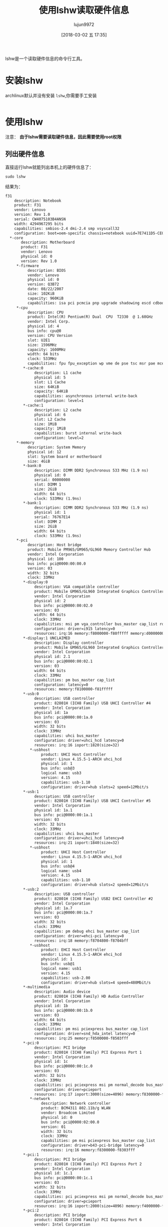 #+TITLE: 使用lshw读取硬件信息
#+AUTHOR: lujun9972
#+TAGS: linux和它的小伙伴,hardware,lshw
#+DATE: [2018-03-02 五 17:35]
#+LANGUAGE:  zh-CN
#+OPTIONS:  H:6 num:nil toc:t \n:nil ::t |:t ^:nil -:nil f:t *:t <:nil

lshw是一个读取硬件信息的命令行工具。

* 安装lshw
archlinux默认并没有安装 =lshw=,你需要手工安装
#+BEGIN_SRC shell :dir /sudo:: sudo pacman -S lshw
#+END_SRC

* 使用lshw

注意： *由于lshw需要读取硬件信息，因此需要使用root权限*

** 列出硬件信息
直接运行lshw就能列出本机上的硬件信息了：
#+BEGIN_SRC shell :results org  :dir /sudo::
  sudo lshw
#+END_SRC

结果为：
#+BEGIN_SRC org
f31
    description: Notebook
    product: F31
    vendor: Lenovo
    version: Rev 1.0
    serial: CW4075103B4ANSN
    width: 4294967295 bits
    capabilities: smbios-2.4 dmi-2.4 smp vsyscall32
    configuration: boot=oem-specific chassis=notebook uuid=7E7411D5-CE02-3C28-A38E-E41BF2300343
  ,*-core
       description: Motherboard
       product: F31
       vendor: Lenovo
       physical id: 0
       version: Rev 1.0
     ,*-firmware
          description: BIOS
          vendor: Lenovo
          physical id: 0
          version: Q3B72
          date: 08/22/2007
          size: 102KiB
          capacity: 960KiB
          capabilities: isa pci pcmcia pnp upgrade shadowing escd cdboot bootselect int5printscreen int9keyboard int14serial int17printer acpi usb agp smartbattery biosbootspecification netboot
     ,*-cpu
          description: CPU
          product: Intel(R) Pentium(R) Dual  CPU  T2330  @ 1.60GHz
          vendor: Intel Corp.
          physical id: 4
          bus info: cpu@0
          version: CPU Version
          slot: U2E1
          size: 1596MHz
          capacity: 1600MHz
          width: 64 bits
          clock: 533MHz
          capabilities: fpu fpu_exception wp vme de pse tsc msr pae mce cx8 apic sep mtrr pge mca cmov pat pse36 clflush dts acpi mmx fxsr sse sse2 ss ht tm pbe syscall nx x86-64 constant_tsc arch_perfmon pebs bts rep_good nopl cpuid aperfmperf pni dtes64 monitor ds_cpl est tm2 ssse3 cx16 xtpr pdcm lahf_lm pti dtherm cpufreq
        ,*-cache:0
             description: L1 cache
             physical id: 5
             slot: L1 Cache
             size: 64KiB
             capacity: 64KiB
             capabilities: asynchronous internal write-back
             configuration: level=1
        ,*-cache:1
             description: L2 cache
             physical id: 6
             slot: L2 Cache
             size: 1MiB
             capacity: 1MiB
             capabilities: burst internal write-back
             configuration: level=2
     ,*-memory
          description: System Memory
          physical id: 12
          slot: System board or motherboard
          size: 4GiB
        ,*-bank:0
             description: DIMM DDR2 Synchronous 533 MHz (1.9 ns)
             physical id: 0
             serial: 00000000
             slot: DIMM 1
             size: 2GiB
             width: 64 bits
             clock: 533MHz (1.9ns)
        ,*-bank:1
             description: DIMM DDR2 Synchronous 533 MHz (1.9 ns)
             physical id: 1
             serial: 76767E14
             slot: DIMM 2
             size: 2GiB
             width: 64 bits
             clock: 533MHz (1.9ns)
     ,*-pci
          description: Host bridge
          product: Mobile PM965/GM965/GL960 Memory Controller Hub
          vendor: Intel Corporation
          physical id: 100
          bus info: pci@0000:00:00.0
          version: 03
          width: 32 bits
          clock: 33MHz
        ,*-display:0
             description: VGA compatible controller
             product: Mobile GM965/GL960 Integrated Graphics Controller (primary)
             vendor: Intel Corporation
             physical id: 2
             bus info: pci@0000:00:02.0
             version: 03
             width: 64 bits
             clock: 33MHz
             capabilities: msi pm vga_controller bus_master cap_list rom
             configuration: driver=i915 latency=0
             resources: irq:16 memory:f8000000-f80fffff memory:d0000000-dfffffff ioport:1800(size=8) memory:c0000-dffff
        ,*-display:1 UNCLAIMED
             description: Display controller
             product: Mobile GM965/GL960 Integrated Graphics Controller (secondary)
             vendor: Intel Corporation
             physical id: 2.1
             bus info: pci@0000:00:02.1
             version: 03
             width: 64 bits
             clock: 33MHz
             capabilities: pm bus_master cap_list
             configuration: latency=0
             resources: memory:f8100000-f81fffff
        ,*-usb:0
             description: USB controller
             product: 82801H (ICH8 Family) USB UHCI Controller #4
             vendor: Intel Corporation
             physical id: 1a
             bus info: pci@0000:00:1a.0
             version: 03
             width: 32 bits
             clock: 33MHz
             capabilities: uhci bus_master
             configuration: driver=uhci_hcd latency=0
             resources: irq:16 ioport:1820(size=32)
           ,*-usbhost
                product: UHCI Host Controller
                vendor: Linux 4.15.5-1-ARCH uhci_hcd
                physical id: 1
                bus info: usb@3
                logical name: usb3
                version: 4.15
                capabilities: usb-1.10
                configuration: driver=hub slots=2 speed=12Mbit/s
        ,*-usb:1
             description: USB controller
             product: 82801H (ICH8 Family) USB UHCI Controller #5
             vendor: Intel Corporation
             physical id: 1a.1
             bus info: pci@0000:00:1a.1
             version: 03
             width: 32 bits
             clock: 33MHz
             capabilities: uhci bus_master
             configuration: driver=uhci_hcd latency=0
             resources: irq:21 ioport:1840(size=32)
           ,*-usbhost
                product: UHCI Host Controller
                vendor: Linux 4.15.5-1-ARCH uhci_hcd
                physical id: 1
                bus info: usb@4
                logical name: usb4
                version: 4.15
                capabilities: usb-1.10
                configuration: driver=hub slots=2 speed=12Mbit/s
        ,*-usb:2
             description: USB controller
             product: 82801H (ICH8 Family) USB2 EHCI Controller #2
             vendor: Intel Corporation
             physical id: 1a.7
             bus info: pci@0000:00:1a.7
             version: 03
             width: 32 bits
             clock: 33MHz
             capabilities: pm debug ehci bus_master cap_list
             configuration: driver=ehci-pci latency=0
             resources: irq:18 memory:f8704800-f8704bff
           ,*-usbhost
                product: EHCI Host Controller
                vendor: Linux 4.15.5-1-ARCH ehci_hcd
                physical id: 1
                bus info: usb@1
                logical name: usb1
                version: 4.15
                capabilities: usb-2.00
                configuration: driver=hub slots=4 speed=480Mbit/s
        ,*-multimedia
             description: Audio device
             product: 82801H (ICH8 Family) HD Audio Controller
             vendor: Intel Corporation
             physical id: 1b
             bus info: pci@0000:00:1b.0
             version: 03
             width: 64 bits
             clock: 33MHz
             capabilities: pm msi pciexpress bus_master cap_list
             configuration: driver=snd_hda_intel latency=0
             resources: irq:25 memory:f8500000-f8503fff
        ,*-pci:0
             description: PCI bridge
             product: 82801H (ICH8 Family) PCI Express Port 1
             vendor: Intel Corporation
             physical id: 1c
             bus info: pci@0000:00:1c.0
             version: 03
             width: 32 bits
             clock: 33MHz
             capabilities: pci pciexpress msi pm normal_decode bus_master cap_list
             configuration: driver=pcieport
             resources: irq:17 ioport:3000(size=4096) memory:f8300000-f83fffff ioport:f8800000(size=2097152)
           ,*-network
                description: Network controller
                product: BCM4311 802.11b/g WLAN
                vendor: Broadcom Limited
                physical id: 0
                bus info: pci@0000:02:00.0
                version: 01
                width: 32 bits
                clock: 33MHz
                capabilities: pm msi pciexpress bus_master cap_list
                configuration: driver=b43-pci-bridge latency=0
                resources: irq:16 memory:f8300000-f8303fff
        ,*-pci:1
             description: PCI bridge
             product: 82801H (ICH8 Family) PCI Express Port 2
             vendor: Intel Corporation
             physical id: 1c.1
             bus info: pci@0000:00:1c.1
             version: 03
             width: 32 bits
             clock: 33MHz
             capabilities: pci pciexpress msi pm normal_decode bus_master cap_list
             configuration: driver=pcieport
             resources: irq:16 ioport:2000(size=4096) memory:f4000000-f7ffffff ioport:f0000000(size=67108864)
        ,*-pci:2
             description: PCI bridge
             product: 82801H (ICH8 Family) PCI Express Port 6
             vendor: Intel Corporation
             physical id: 1c.5
             bus info: pci@0000:00:1c.5
             version: 03
             width: 32 bits
             clock: 33MHz
             capabilities: pci pciexpress msi pm normal_decode bus_master cap_list
             configuration: driver=pcieport
             resources: irq:16 ioport:4000(size=4096) memory:f8200000-f82fffff ioport:f8a00000(size=2097152)
           ,*-network
                description: Ethernet interface
                product: NetLink BCM5906M Fast Ethernet PCI Express
                vendor: Broadcom Limited
                physical id: 0
                bus info: pci@0000:06:00.0
                logical name: enp6s0
                version: 02
                serial: 00:1b:24:d4:f2:70
                capacity: 100Mbit/s
                width: 64 bits
                clock: 33MHz
                capabilities: pm vpd msi pciexpress bus_master cap_list ethernet physical tp 10bt 10bt-fd 100bt 100bt-fd autonegotiation
                configuration: autonegotiation=on broadcast=yes driver=tg3 driverversion=3.137 firmware=sb v3.04 latency=0 link=no multicast=yes port=twisted pair
                resources: irq:26 memory:f8200000-f820ffff
        ,*-usb:3
             description: USB controller
             product: 82801H (ICH8 Family) USB UHCI Controller #1
             vendor: Intel Corporation
             physical id: 1d
             bus info: pci@0000:00:1d.0
             version: 03
             width: 32 bits
             clock: 33MHz
             capabilities: uhci bus_master
             configuration: driver=uhci_hcd latency=0
             resources: irq:23 ioport:1860(size=32)
           ,*-usbhost
                product: UHCI Host Controller
                vendor: Linux 4.15.5-1-ARCH uhci_hcd
                physical id: 1
                bus info: usb@5
                logical name: usb5
                version: 4.15
                capabilities: usb-1.10
                configuration: driver=hub slots=2 speed=12Mbit/s
        ,*-usb:4
             description: USB controller
             product: 82801H (ICH8 Family) USB UHCI Controller #2
             vendor: Intel Corporation
             physical id: 1d.1
             bus info: pci@0000:00:1d.1
             version: 03
             width: 32 bits
             clock: 33MHz
             capabilities: uhci bus_master
             configuration: driver=uhci_hcd latency=0
             resources: irq:19 ioport:1880(size=32)
           ,*-usbhost
                product: UHCI Host Controller
                vendor: Linux 4.15.5-1-ARCH uhci_hcd
                physical id: 1
                bus info: usb@6
                logical name: usb6
                version: 4.15
                capabilities: usb-1.10
                configuration: driver=hub slots=2 speed=12Mbit/s
              ,*-usb
                   description: Mouse
                   product: USB Optical Mouse
                   vendor: IBM Corp.
                   physical id: 1
                   bus info: usb@6:1
                   version: 2.00
                   capabilities: usb-2.00
                   configuration: driver=usbhid maxpower=100mA speed=2Mbit/s
        ,*-usb:5
             description: USB controller
             product: 82801H (ICH8 Family) USB UHCI Controller #3
             vendor: Intel Corporation
             physical id: 1d.2
             bus info: pci@0000:00:1d.2
             version: 03
             width: 32 bits
             clock: 33MHz
             capabilities: uhci bus_master
             configuration: driver=uhci_hcd latency=0
             resources: irq:18 ioport:18a0(size=32)
           ,*-usbhost
                product: UHCI Host Controller
                vendor: Linux 4.15.5-1-ARCH uhci_hcd
                physical id: 1
                bus info: usb@7
                logical name: usb7
                version: 4.15
                capabilities: usb-1.10
                configuration: driver=hub slots=2 speed=12Mbit/s
        ,*-usb:6
             description: USB controller
             product: 82801H (ICH8 Family) USB2 EHCI Controller #1
             vendor: Intel Corporation
             physical id: 1d.7
             bus info: pci@0000:00:1d.7
             version: 03
             width: 32 bits
             clock: 33MHz
             capabilities: pm debug ehci bus_master cap_list
             configuration: driver=ehci-pci latency=0
             resources: irq:23 memory:f8704c00-f8704fff
           ,*-usbhost
                product: EHCI Host Controller
                vendor: Linux 4.15.5-1-ARCH ehci_hcd
                physical id: 1
                bus info: usb@2
                logical name: usb2
                version: 4.15
                capabilities: usb-2.00
                configuration: driver=hub slots=6 speed=480Mbit/s
              ,*-usb:0
                   description: Generic USB device
                   product: 802.11n NIC
                   vendor: Realtek
                   physical id: 1
                   bus info: usb@2:1
                   version: 0.00
                   serial: 00E04C0001
                   capabilities: usb-2.00
                   configuration: driver=r8188eu maxpower=500mA speed=480Mbit/s
              ,*-usb:1
                   description: Mass storage device
                   product: OnlyDisk
                   vendor: Netac
                   physical id: 2
                   bus info: usb@2:2
                   version: 10.75
                   serial: 000000000000000255
                   capabilities: usb-2.10 scsi
                   configuration: driver=usb-storage maxpower=200mA speed=480Mbit/s
              ,*-usb:2
                   description: Video
                   product: Lenovo EasyCamera
                   vendor: SuYin
                   physical id: 4
                   bus info: usb@2:4
                   version: 1.00
                   serial: CN1314-MI09-VL-R01.00.00
                   capabilities: usb-2.00
                   configuration: driver=uvcvideo maxpower=500mA speed=480Mbit/s
        ,*-pci:3
             description: PCI bridge
             product: 82801 Mobile PCI Bridge
             vendor: Intel Corporation
             physical id: 1e
             bus info: pci@0000:00:1e.0
             version: f3
             width: 32 bits
             clock: 33MHz
             capabilities: pci subtractive_decode bus_master cap_list
             resources: memory:f8400000-f84fffff
           ,*-firewire
                description: FireWire (IEEE 1394)
                product: R5C832 IEEE 1394 Controller
                vendor: Ricoh Co Ltd
                physical id: 9
                bus info: pci@0000:07:09.0
                version: 05
                width: 32 bits
                clock: 33MHz
                capabilities: pm ohci bus_master cap_list
                configuration: driver=firewire_ohci latency=32 maxlatency=4 mingnt=2
                resources: irq:20 memory:f8400000-f84007ff
           ,*-generic:0
                description: SD Host controller
                product: R5C822 SD/SDIO/MMC/MS/MSPro Host Adapter
                vendor: Ricoh Co Ltd
                physical id: 9.1
                bus info: pci@0000:07:09.1
                version: 22
                width: 32 bits
                clock: 33MHz
                capabilities: pm bus_master cap_list
                configuration: driver=sdhci-pci latency=32
                resources: irq:21 memory:f8400800-f84008ff
           ,*-generic:1
                description: System peripheral
                product: R5C592 Memory Stick Bus Host Adapter
                vendor: Ricoh Co Ltd
                physical id: 9.2
                bus info: pci@0000:07:09.2
                version: 12
                width: 32 bits
                clock: 33MHz
                capabilities: pm bus_master cap_list
                configuration: driver=r592 latency=32
                resources: irq:21 memory:f8401000-f84010ff
           ,*-generic:2
                description: System peripheral
                product: xD-Picture Card Controller
                vendor: Ricoh Co Ltd
                physical id: 9.3
                bus info: pci@0000:07:09.3
                version: 12
                width: 32 bits
                clock: 33MHz
                capabilities: pm bus_master cap_list
                configuration: driver=r852 latency=32
                resources: irq:21 memory:f8401400-f84014ff
        ,*-isa
             description: ISA bridge
             product: 82801HM (ICH8M) LPC Interface Controller
             vendor: Intel Corporation
             physical id: 1f
             bus info: pci@0000:00:1f.0
             version: 03
             width: 32 bits
             clock: 33MHz
             capabilities: isa bus_master cap_list
             configuration: driver=lpc_ich latency=0
             resources: irq:0
        ,*-ide
             description: IDE interface
             product: 82801HM/HEM (ICH8M/ICH8M-E) IDE Controller
             vendor: Intel Corporation
             physical id: 1f.1
             bus info: pci@0000:00:1f.1
             version: 03
             width: 32 bits
             clock: 33MHz
             capabilities: ide bus_master
             configuration: driver=ata_piix latency=0
             resources: irq:19 ioport:1f0(size=8) ioport:3f6 ioport:170(size=8) ioport:376 ioport:1810(size=16)
        ,*-storage
             description: SATA controller
             product: 82801HM/HEM (ICH8M/ICH8M-E) SATA Controller [AHCI mode]
             vendor: Intel Corporation
             physical id: 1f.2
             bus info: pci@0000:00:1f.2
             version: 03
             width: 32 bits
             clock: 66MHz
             capabilities: storage msi pm ahci_1.0 bus_master cap_list
             configuration: driver=ahci latency=0
             resources: irq:24 ioport:1c00(size=8) ioport:18d4(size=4) ioport:18d8(size=8) ioport:18d0(size=4) ioport:18e0(size=32) memory:f8704000-f87047ff
        ,*-serial
             description: SMBus
             product: 82801H (ICH8 Family) SMBus Controller
             vendor: Intel Corporation
             physical id: 1f.3
             bus info: pci@0000:00:1f.3
             version: 03
             width: 32 bits
             clock: 33MHz
             configuration: driver=i801_smbus latency=0
             resources: irq:19 memory:f8504000-f85040ff ioport:1c20(size=32)
  ,*-battery
       description: Lithium Ion Battery
       product: 35329
       vendor: SANYO
       physical id: 1
       version: 06
       serial: 2007/12/10
       slot: In the Back side
       capacity: 4800mWh
       configuration: voltage=11.1V
  ,*-scsi
       physical id: 2
       bus info: scsi@5
       logical name: scsi5
       capabilities: scsi-host
       configuration: driver=usb-storage
  ,*-network:0
       description: Ethernet interface
       physical id: 3
       logical name: lxdbr0
       serial: ce:9c:c2:41:4f:ad
       capabilities: ethernet physical
       configuration: broadcast=yes driver=bridge driverversion=2.3 firmware=N/A ip=10.235.44.1 link=yes multicast=yes
  ,*-network:1
       description: Wireless interface
       physical id: 4
       bus info: usb@2:1
       logical name: wlp0s29f7u1
       serial: 3c:46:d8:4f:ca:24
       capabilities: ethernet physical wireless
       configuration: broadcast=yes driver=r8188eu ip=192.4.4.13 multicast=yes wireless=IEEE 802.11bgn
  ,*-network:2
       description: Ethernet interface
       physical id: 5
       logical name: docker0
       serial: 02:42:d7:d3:55:ba
       capabilities: ethernet physical
       configuration: broadcast=yes driver=bridge driverversion=2.3 firmware=N/A ip=172.17.0.1 link=no multicast=yes
#+END_SRC

若你觉得输出很乱，其实 =lshw= 也提供了一个GUI界面给你使用。
#+BEGIN_SRC shell :dir /sudo::
  lshw -X
#+END_SRC

[[file:./images/screenshot-01.png]]

** 让lshw现实SCSI，USB，IDE和PCI设备的信息
通过 =-businfo= 可以获取主线信息
#+BEGIN_SRC shell :dir /sudo:: :results org
  sudo lshw -businfo
#+END_SRC

结果为：
#+BEGIN_SRC org
Bus info          Device       Class       Description
======================================================
                               system      F31
                               bus         F31
                               memory      102KiB BIOS
cpu@0                          processor   Intel(R) Pentium(R) Dual  CPU  T2330 
                               memory      64KiB L1 cache
                               memory      1MiB L2 cache
                               memory      4GiB System Memory
                               memory      2GiB DIMM DDR2 Synchronous 533 MHz (1
                               memory      2GiB DIMM DDR2 Synchronous 533 MHz (1
pci@0000:00:00.0               bridge      Mobile PM965/GM965/GL960 Memory Contr
pci@0000:00:02.0               display     Mobile GM965/GL960 Integrated Graphic
pci@0000:00:02.1               display     Mobile GM965/GL960 Integrated Graphic
pci@0000:00:1a.0               bus         82801H (ICH8 Family) USB UHCI Control
usb@3             usb3         bus         UHCI Host Controller
pci@0000:00:1a.1               bus         82801H (ICH8 Family) USB UHCI Control
usb@4             usb4         bus         UHCI Host Controller
pci@0000:00:1a.7               bus         82801H (ICH8 Family) USB2 EHCI Contro
usb@1             usb1         bus         EHCI Host Controller
pci@0000:00:1b.0               multimedia  82801H (ICH8 Family) HD Audio Control
pci@0000:00:1c.0               bridge      82801H (ICH8 Family) PCI Express Port
pci@0000:02:00.0               network     BCM4311 802.11b/g WLAN
pci@0000:00:1c.1               bridge      82801H (ICH8 Family) PCI Express Port
pci@0000:00:1c.5               bridge      82801H (ICH8 Family) PCI Express Port
pci@0000:06:00.0  enp6s0       network     NetLink BCM5906M Fast Ethernet PCI Ex
pci@0000:00:1d.0               bus         82801H (ICH8 Family) USB UHCI Control
usb@5             usb5         bus         UHCI Host Controller
pci@0000:00:1d.1               bus         82801H (ICH8 Family) USB UHCI Control
usb@6             usb6         bus         UHCI Host Controller
usb@6:1                        input       USB Optical Mouse
pci@0000:00:1d.2               bus         82801H (ICH8 Family) USB UHCI Control
usb@7             usb7         bus         UHCI Host Controller
pci@0000:00:1d.7               bus         82801H (ICH8 Family) USB2 EHCI Contro
usb@2             usb2         bus         EHCI Host Controller
usb@2:1                        generic     802.11n NIC
usb@2:2                        storage     OnlyDisk
usb@2:4                        multimedia  Lenovo EasyCamera
pci@0000:00:1e.0               bridge      82801 Mobile PCI Bridge
pci@0000:07:09.0               bus         R5C832 IEEE 1394 Controller
pci@0000:07:09.1               generic     R5C822 SD/SDIO/MMC/MS/MSPro Host Adap
pci@0000:07:09.2               generic     R5C592 Memory Stick Bus Host Adapter
pci@0000:07:09.3               generic     xD-Picture Card Controller
pci@0000:00:1f.0               bridge      82801HM (ICH8M) LPC Interface Control
pci@0000:00:1f.1               storage     82801HM/HEM (ICH8M/ICH8M-E) IDE Contr
pci@0000:00:1f.2               storage     82801HM/HEM (ICH8M/ICH8M-E) SATA Cont
pci@0000:00:1f.3               bus         82801H (ICH8 Family) SMBus Controller
                               power       35329
scsi@5            scsi5        storage     
                  lxdbr0       network     Ethernet interface
usb@2:1           wlp0s29f7u1  network     Wireless interface
                  docker0      network     Ethernet interface
#+END_SRC

** 指定lshw输出信息的格式
lshw可以将信息以html，xml或json的格式进行输出：
#+BEGIN_SRC shell  :dir /sudo:: :results org
  # lshw -html
  # lshw -xml
  lshw -json
#+END_SRC

结果为：
#+BEGIN_SRC org
{
  "id" : "f31",
  "class" : "system",
  "claimed" : true,
  "handle" : "DMI:0001",
  "description" : "Notebook",
  "product" : "F31",
  "vendor" : "Lenovo",
  "version" : "Rev 1.0",
  "serial" : "CW4075103B4ANSN",
  "width" : 4294967295,
  "configuration" : {
    "boot" : "oem-specific",
    "chassis" : "notebook",
    "uuid" : "7E7411D5-CE02-3C28-A38E-E41BF2300343"
  },
  "capabilities" : {
    "smbios-2.4" : "SMBIOS version 2.4",
    "dmi-2.4" : "DMI version 2.4",
    "smp" : "Symmetric Multi-Processing",
    "vsyscall32" : "32-bit processes"
  },
  "children" : [
    {
      "id" : "core",
      "class" : "bus",
      "claimed" : true,
      "handle" : "DMI:0002",
      "description" : "Motherboard",
      "product" : "F31",
      "vendor" : "Lenovo",
      "physid" : "0",
      "version" : "Rev 1.0",
      "children" : [
        {
          "id" : "firmware",
          "class" : "memory",
          "claimed" : true,
          "description" : "BIOS",
          "vendor" : "Lenovo",
          "physid" : "0",
          "version" : "Q3B72",
          "date" : "08/22/2007",
          "units" : "bytes",
          "size" : 104464,
          "capacity" : 983040,
          "capabilities" : {
            "isa" : "ISA bus",
            "pci" : "PCI bus",
            "pcmcia" : "PCMCIA/PCCard",
            "pnp" : "Plug-and-Play",
            "upgrade" : "BIOS EEPROM can be upgraded",
            "shadowing" : "BIOS shadowing",
            "escd" : "ESCD",
            "cdboot" : "Booting from CD-ROM/DVD",
            "bootselect" : "Selectable boot path",
            "int5printscreen" : "Print Screen key",
            "int9keyboard" : "i8042 keyboard controller",
            "int14serial" : "INT14 serial line control",
            "int17printer" : "INT17 printer control",
            "acpi" : "ACPI",
            "usb" : "USB legacy emulation",
            "agp" : "AGP",
            "smartbattery" : "Smart battery",
            "biosbootspecification" : "BIOS boot specification",
            "netboot" : "Function-key initiated network service boot"
          }
        },
        {
          "id" : "cpu",
          "class" : "processor",
          "claimed" : true,
          "handle" : "DMI:0004",
          "description" : "CPU",
          "product" : "Intel(R) Pentium(R) Dual  CPU  T2330  @ 1.60GHz",
          "vendor" : "Intel Corp.",
          "physid" : "4",
          "businfo" : "cpu@0",
          "version" : "CPU Version",
          "slot" : "U2E1",
          "units" : "Hz",
          "size" : 1530967000,
          "capacity" : 1600000000,
          "width" : 64,
          "clock" : 533000000,
          "capabilities" : {
            "fpu" : "mathematical co-processor",
            "fpu_exception" : "FPU exceptions reporting",
            "wp" : true,
            "vme" : "virtual mode extensions",
            "de" : "debugging extensions",
            "pse" : "page size extensions",
            "tsc" : "time stamp counter",
            "msr" : "model-specific registers",
            "pae" : "4GB+ memory addressing (Physical Address Extension)",
            "mce" : "machine check exceptions",
            "cx8" : "compare and exchange 8-byte",
            "apic" : "on-chip advanced programmable interrupt controller (APIC)",
            "sep" : "fast system calls",
            "mtrr" : "memory type range registers",
            "pge" : "page global enable",
            "mca" : "machine check architecture",
            "cmov" : "conditional move instruction",
            "pat" : "page attribute table",
            "pse36" : "36-bit page size extensions",
            "clflush" : true,
            "dts" : "debug trace and EMON store MSRs",
            "acpi" : "thermal control (ACPI)",
            "mmx" : "multimedia extensions (MMX)",
            "fxsr" : "fast floating point save/restore",
            "sse" : "streaming SIMD extensions (SSE)",
            "sse2" : "streaming SIMD extensions (SSE2)",
            "ss" : "self-snoop",
            "ht" : "HyperThreading",
            "tm" : "thermal interrupt and status",
            "pbe" : "pending break event",
            "syscall" : "fast system calls",
            "nx" : "no-execute bit (NX)",
            "x86-64" : "64bits extensions (x86-64)",
            "constant_tsc" : true,
            "arch_perfmon" : true,
            "pebs" : true,
            "bts" : true,
            "rep_good" : true,
            "nopl" : true,
            "cpuid" : true,
            "aperfmperf" : true,
            "pni" : true,
            "dtes64" : true,
            "monitor" : true,
            "ds_cpl" : true,
            "est" : true,
            "tm2" : true,
            "ssse3" : true,
            "cx16" : true,
            "xtpr" : true,
            "pdcm" : true,
            "lahf_lm" : true,
            "pti" : true,
            "dtherm" : true,
            "cpufreq" : "CPU Frequency scaling"
          },
          "children" : [
            {
              "id" : "cache:0",
              "class" : "memory",
              "claimed" : true,
              "handle" : "DMI:0005",
              "description" : "L1 cache",
              "physid" : "5",
              "slot" : "L1 Cache",
              "units" : "bytes",
              "size" : 65536,
              "capacity" : 65536,
              "configuration" : {
                "level" : "1"
              },
              "capabilities" : {
                "asynchronous" : "Asynchronous",
                "internal" : "Internal",
                "write-back" : "Write-back"
              }
            },
            {
              "id" : "cache:1",
              "class" : "memory",
              "claimed" : true,
              "handle" : "DMI:0006",
              "description" : "L2 cache",
              "physid" : "6",
              "slot" : "L2 Cache",
              "units" : "bytes",
              "size" : 1048576,
              "capacity" : 1048576,
              "configuration" : {
                "level" : "2"
              },
              "capabilities" : {
                "burst" : "Burst",
                "internal" : "Internal",
                "write-back" : "Write-back"
              }
            }
          ]
        },
        {
          "id" : "memory",
          "class" : "memory",
          "claimed" : true,
          "handle" : "DMI:0012",
          "description" : "System Memory",
          "physid" : "12",
          "slot" : "System board or motherboard",
          "units" : "bytes",
          "size" : 4294967296,
          "children" : [
            {
              "id" : "bank:0",
              "class" : "memory",
              "claimed" : true,
              "handle" : "DMI:0013",
              "description" : "DIMM DDR2 Synchronous 533 MHz (1.9 ns)",
              "physid" : "0",
              "serial" : "00000000",
              "slot" : "DIMM 1",
              "units" : "bytes",
              "size" : 2147483648,
              "width" : 64,
              "clock" : 533000000
            },
            {
              "id" : "bank:1",
              "class" : "memory",
              "claimed" : true,
              "handle" : "DMI:0014",
              "description" : "DIMM DDR2 Synchronous 533 MHz (1.9 ns)",
              "physid" : "1",
              "serial" : "76767E14",
              "slot" : "DIMM 2",
              "units" : "bytes",
              "size" : 2147483648,
              "width" : 64,
              "clock" : 533000000
            }
          ]
        },
        {
          "id" : "pci",
          "class" : "bridge",
          "claimed" : true,
          "handle" : "PCIBUS:0000:00",
          "description" : "Host bridge",
          "product" : "Mobile PM965/GM965/GL960 Memory Controller Hub",
          "vendor" : "Intel Corporation",
          "physid" : "100",
          "businfo" : "pci@0000:00:00.0",
          "version" : "03",
          "width" : 32,
          "clock" : 33000000,
          "children" : [
            {
              "id" : "display:0",
              "class" : "display",
              "claimed" : true,
              "handle" : "PCI:0000:00:02.0",
              "description" : "VGA compatible controller",
              "product" : "Mobile GM965/GL960 Integrated Graphics Controller (primary)",
              "vendor" : "Intel Corporation",
              "physid" : "2",
              "businfo" : "pci@0000:00:02.0",
              "version" : "03",
              "width" : 64,
              "clock" : 33000000,
              "configuration" : {
                "driver" : "i915",
                "latency" : "0"
              },
              "capabilities" : {
                "msi" : "Message Signalled Interrupts",
                "pm" : "Power Management",
                "vga_controller" : true,
                "bus_master" : "bus mastering",
                "cap_list" : "PCI capabilities listing",
                "rom" : "extension ROM"
              }
            },
            {
              "id" : "display:1",
              "class" : "display",
              "handle" : "PCI:0000:00:02.1",
              "description" : "Display controller",
              "product" : "Mobile GM965/GL960 Integrated Graphics Controller (secondary)",
              "vendor" : "Intel Corporation",
              "physid" : "2.1",
              "businfo" : "pci@0000:00:02.1",
              "version" : "03",
              "width" : 64,
              "clock" : 33000000,
              "configuration" : {
                "latency" : "0"
              },
              "capabilities" : {
                "pm" : "Power Management",
                "bus_master" : "bus mastering",
                "cap_list" : "PCI capabilities listing"
              }
            },
            {
              "id" : "usb:0",
              "class" : "bus",
              "claimed" : true,
              "handle" : "PCI:0000:00:1a.0",
              "description" : "USB controller",
              "product" : "82801H (ICH8 Family) USB UHCI Controller #4",
              "vendor" : "Intel Corporation",
              "physid" : "1a",
              "businfo" : "pci@0000:00:1a.0",
              "version" : "03",
              "width" : 32,
              "clock" : 33000000,
              "configuration" : {
                "driver" : "uhci_hcd",
                "latency" : "0"
              },
              "capabilities" : {
                "uhci" : "Universal Host Controller Interface (USB1)",
                "bus_master" : "bus mastering"
              },
              "children" : [
                {
                  "id" : "usbhost",
                  "class" : "bus",
                  "claimed" : true,
                  "handle" : "USB:3:1",
                  "product" : "UHCI Host Controller",
                  "vendor" : "Linux 4.15.5-1-ARCH uhci_hcd",
                  "physid" : "1",
                  "businfo" : "usb@3",
                  "logicalname" : "usb3",
                  "version" : "4.15",
                  "configuration" : {
                    "driver" : "hub",
                    "slots" : "2",
                    "speed" : "12Mbit/s"
                  },
                  "capabilities" : {
                    "usb-1.10" : "USB 1.1"
                  }
                }
              ]
            },
            {
              "id" : "usb:1",
              "class" : "bus",
              "claimed" : true,
              "handle" : "PCI:0000:00:1a.1",
              "description" : "USB controller",
              "product" : "82801H (ICH8 Family) USB UHCI Controller #5",
              "vendor" : "Intel Corporation",
              "physid" : "1a.1",
              "businfo" : "pci@0000:00:1a.1",
              "version" : "03",
              "width" : 32,
              "clock" : 33000000,
              "configuration" : {
                "driver" : "uhci_hcd",
                "latency" : "0"
              },
              "capabilities" : {
                "uhci" : "Universal Host Controller Interface (USB1)",
                "bus_master" : "bus mastering"
              },
              "children" : [
                {
                  "id" : "usbhost",
                  "class" : "bus",
                  "claimed" : true,
                  "handle" : "USB:4:1",
                  "product" : "UHCI Host Controller",
                  "vendor" : "Linux 4.15.5-1-ARCH uhci_hcd",
                  "physid" : "1",
                  "businfo" : "usb@4",
                  "logicalname" : "usb4",
                  "version" : "4.15",
                  "configuration" : {
                    "driver" : "hub",
                    "slots" : "2",
                    "speed" : "12Mbit/s"
                  },
                  "capabilities" : {
                    "usb-1.10" : "USB 1.1"
                  }
                }
              ]
            },
            {
              "id" : "usb:2",
              "class" : "bus",
              "claimed" : true,
              "handle" : "PCI:0000:00:1a.7",
              "description" : "USB controller",
              "product" : "82801H (ICH8 Family) USB2 EHCI Controller #2",
              "vendor" : "Intel Corporation",
              "physid" : "1a.7",
              "businfo" : "pci@0000:00:1a.7",
              "version" : "03",
              "width" : 32,
              "clock" : 33000000,
              "configuration" : {
                "driver" : "ehci-pci",
                "latency" : "0"
              },
              "capabilities" : {
                "pm" : "Power Management",
                "debug" : "Debug port",
                "ehci" : "Enhanced Host Controller Interface (USB2)",
                "bus_master" : "bus mastering",
                "cap_list" : "PCI capabilities listing"
              },
              "children" : [
                {
                  "id" : "usbhost",
                  "class" : "bus",
                  "claimed" : true,
                  "handle" : "USB:1:1",
                  "product" : "EHCI Host Controller",
                  "vendor" : "Linux 4.15.5-1-ARCH ehci_hcd",
                  "physid" : "1",
                  "businfo" : "usb@1",
                  "logicalname" : "usb1",
                  "version" : "4.15",
                  "configuration" : {
                    "driver" : "hub",
                    "slots" : "4",
                    "speed" : "480Mbit/s"
                  },
                  "capabilities" : {
                    "usb-2.00" : "USB 2.0"
                  }
                }
              ]
            },
            {
              "id" : "multimedia",
              "class" : "multimedia",
              "claimed" : true,
              "handle" : "PCI:0000:00:1b.0",
              "description" : "Audio device",
              "product" : "82801H (ICH8 Family) HD Audio Controller",
              "vendor" : "Intel Corporation",
              "physid" : "1b",
              "businfo" : "pci@0000:00:1b.0",
              "version" : "03",
              "width" : 64,
              "clock" : 33000000,
              "configuration" : {
                "driver" : "snd_hda_intel",
                "latency" : "0"
              },
              "capabilities" : {
                "pm" : "Power Management",
                "msi" : "Message Signalled Interrupts",
                "pciexpress" : "PCI Express",
                "bus_master" : "bus mastering",
                "cap_list" : "PCI capabilities listing"
              }
            },
            {
              "id" : "pci:0",
              "class" : "bridge",
              "claimed" : true,
              "handle" : "PCIBUS:0000:02",
              "description" : "PCI bridge",
              "product" : "82801H (ICH8 Family) PCI Express Port 1",
              "vendor" : "Intel Corporation",
              "physid" : "1c",
              "businfo" : "pci@0000:00:1c.0",
              "version" : "03",
              "width" : 32,
              "clock" : 33000000,
              "configuration" : {
                "driver" : "pcieport"
              },
              "capabilities" : {
                "pci" : true,
                "pciexpress" : "PCI Express",
                "msi" : "Message Signalled Interrupts",
                "pm" : "Power Management",
                "normal_decode" : true,
                "bus_master" : "bus mastering",
                "cap_list" : "PCI capabilities listing"
              },
              "children" : [
                {
                  "id" : "network",
                  "class" : "network",
                  "claimed" : true,
                  "handle" : "PCI:0000:02:00.0",
                  "description" : "Network controller",
                  "product" : "BCM4311 802.11b/g WLAN",
                  "vendor" : "Broadcom Limited",
                  "physid" : "0",
                  "businfo" : "pci@0000:02:00.0",
                  "version" : "01",
                  "width" : 32,
                  "clock" : 33000000,
                  "configuration" : {
                    "driver" : "b43-pci-bridge",
                    "latency" : "0"
                  },
                  "capabilities" : {
                    "pm" : "Power Management",
                    "msi" : "Message Signalled Interrupts",
                    "pciexpress" : "PCI Express",
                    "bus_master" : "bus mastering",
                    "cap_list" : "PCI capabilities listing"
                  }
                }
              ]
            },
            {
              "id" : "pci:1",
              "class" : "bridge",
              "claimed" : true,
              "handle" : "PCIBUS:0000:04",
              "description" : "PCI bridge",
              "product" : "82801H (ICH8 Family) PCI Express Port 2",
              "vendor" : "Intel Corporation",
              "physid" : "1c.1",
              "businfo" : "pci@0000:00:1c.1",
              "version" : "03",
              "width" : 32,
              "clock" : 33000000,
              "configuration" : {
                "driver" : "pcieport"
              },
              "capabilities" : {
                "pci" : true,
                "pciexpress" : "PCI Express",
                "msi" : "Message Signalled Interrupts",
                "pm" : "Power Management",
                "normal_decode" : true,
                "bus_master" : "bus mastering",
                "cap_list" : "PCI capabilities listing"
              }
            },
            {
              "id" : "pci:2",
              "class" : "bridge",
              "claimed" : true,
              "handle" : "PCIBUS:0000:06",
              "description" : "PCI bridge",
              "product" : "82801H (ICH8 Family) PCI Express Port 6",
              "vendor" : "Intel Corporation",
              "physid" : "1c.5",
              "businfo" : "pci@0000:00:1c.5",
              "version" : "03",
              "width" : 32,
              "clock" : 33000000,
              "configuration" : {
                "driver" : "pcieport"
              },
              "capabilities" : {
                "pci" : true,
                "pciexpress" : "PCI Express",
                "msi" : "Message Signalled Interrupts",
                "pm" : "Power Management",
                "normal_decode" : true,
                "bus_master" : "bus mastering",
                "cap_list" : "PCI capabilities listing"
              },
              "children" : [
                {
                  "id" : "network",
                  "class" : "network",
                  "claimed" : true,
                  "handle" : "PCI:0000:06:00.0",
                  "description" : "Ethernet interface",
                  "product" : "NetLink BCM5906M Fast Ethernet PCI Express",
                  "vendor" : "Broadcom Limited",
                  "physid" : "0",
                  "businfo" : "pci@0000:06:00.0",
                  "logicalname" : "enp6s0",
                  "version" : "02",
                  "serial" : "00:1b:24:d4:f2:70",
                  "units" : "bit/s",
                  "capacity" : 100000000,
                  "width" : 64,
                  "clock" : 33000000,
                  "configuration" : {
                    "autonegotiation" : "on",
                    "broadcast" : "yes",
                    "driver" : "tg3",
                    "driverversion" : "3.137",
                    "firmware" : "sb v3.04",
                    "latency" : "0",
                    "link" : "no",
                    "multicast" : "yes",
                    "port" : "twisted pair"
                  },
                  "capabilities" : {
                    "pm" : "Power Management",
                    "vpd" : "Vital Product Data",
                    "msi" : "Message Signalled Interrupts",
                    "pciexpress" : "PCI Express",
                    "bus_master" : "bus mastering",
                    "cap_list" : "PCI capabilities listing",
                    "ethernet" : true,
                    "physical" : "Physical interface",
                    "tp" : "twisted pair",
                    "10bt" : "10Mbit/s",
                    "10bt-fd" : "10Mbit/s (full duplex)",
                    "100bt" : "100Mbit/s",
                    "100bt-fd" : "100Mbit/s (full duplex)",
                    "autonegotiation" : "Auto-negotiation"
                  }
                }
              ]
            },
            {
              "id" : "usb:3",
              "class" : "bus",
              "claimed" : true,
              "handle" : "PCI:0000:00:1d.0",
              "description" : "USB controller",
              "product" : "82801H (ICH8 Family) USB UHCI Controller #1",
              "vendor" : "Intel Corporation",
              "physid" : "1d",
              "businfo" : "pci@0000:00:1d.0",
              "version" : "03",
              "width" : 32,
              "clock" : 33000000,
              "configuration" : {
                "driver" : "uhci_hcd",
                "latency" : "0"
              },
              "capabilities" : {
                "uhci" : "Universal Host Controller Interface (USB1)",
                "bus_master" : "bus mastering"
              },
              "children" : [
                {
                  "id" : "usbhost",
                  "class" : "bus",
                  "claimed" : true,
                  "handle" : "USB:5:1",
                  "product" : "UHCI Host Controller",
                  "vendor" : "Linux 4.15.5-1-ARCH uhci_hcd",
                  "physid" : "1",
                  "businfo" : "usb@5",
                  "logicalname" : "usb5",
                  "version" : "4.15",
                  "configuration" : {
                    "driver" : "hub",
                    "slots" : "2",
                    "speed" : "12Mbit/s"
                  },
                  "capabilities" : {
                    "usb-1.10" : "USB 1.1"
                  }
                }
              ]
            },
            {
              "id" : "usb:4",
              "class" : "bus",
              "claimed" : true,
              "handle" : "PCI:0000:00:1d.1",
              "description" : "USB controller",
              "product" : "82801H (ICH8 Family) USB UHCI Controller #2",
              "vendor" : "Intel Corporation",
              "physid" : "1d.1",
              "businfo" : "pci@0000:00:1d.1",
              "version" : "03",
              "width" : 32,
              "clock" : 33000000,
              "configuration" : {
                "driver" : "uhci_hcd",
                "latency" : "0"
              },
              "capabilities" : {
                "uhci" : "Universal Host Controller Interface (USB1)",
                "bus_master" : "bus mastering"
              },
              "children" : [
                {
                  "id" : "usbhost",
                  "class" : "bus",
                  "claimed" : true,
                  "handle" : "USB:6:1",
                  "product" : "UHCI Host Controller",
                  "vendor" : "Linux 4.15.5-1-ARCH uhci_hcd",
                  "physid" : "1",
                  "businfo" : "usb@6",
                  "logicalname" : "usb6",
                  "version" : "4.15",
                  "configuration" : {
                    "driver" : "hub",
                    "slots" : "2",
                    "speed" : "12Mbit/s"
                  },
                  "capabilities" : {
                    "usb-1.10" : "USB 1.1"
                  },
                  "children" : [
                    {
                      "id" : "usb",
                      "class" : "input",
                      "claimed" : true,
                      "handle" : "USB:6:2",
                      "description" : "Mouse",
                      "product" : "USB Optical Mouse",
                      "vendor" : "IBM Corp.",
                      "physid" : "1",
                      "businfo" : "usb@6:1",
                      "version" : "2.00",
                      "configuration" : {
                        "driver" : "usbhid",
                        "maxpower" : "100mA",
                        "speed" : "2Mbit/s"
                      },
                      "capabilities" : {
                        "usb-2.00" : "USB 2.0"
                      }
                    }
                  ]
                }
              ]
            },
            {
              "id" : "usb:5",
              "class" : "bus",
              "claimed" : true,
              "handle" : "PCI:0000:00:1d.2",
              "description" : "USB controller",
              "product" : "82801H (ICH8 Family) USB UHCI Controller #3",
              "vendor" : "Intel Corporation",
              "physid" : "1d.2",
              "businfo" : "pci@0000:00:1d.2",
              "version" : "03",
              "width" : 32,
              "clock" : 33000000,
              "configuration" : {
                "driver" : "uhci_hcd",
                "latency" : "0"
              },
              "capabilities" : {
                "uhci" : "Universal Host Controller Interface (USB1)",
                "bus_master" : "bus mastering"
              },
              "children" : [
                {
                  "id" : "usbhost",
                  "class" : "bus",
                  "claimed" : true,
                  "handle" : "USB:7:1",
                  "product" : "UHCI Host Controller",
                  "vendor" : "Linux 4.15.5-1-ARCH uhci_hcd",
                  "physid" : "1",
                  "businfo" : "usb@7",
                  "logicalname" : "usb7",
                  "version" : "4.15",
                  "configuration" : {
                    "driver" : "hub",
                    "slots" : "2",
                    "speed" : "12Mbit/s"
                  },
                  "capabilities" : {
                    "usb-1.10" : "USB 1.1"
                  }
                }
              ]
            },
            {
              "id" : "usb:6",
              "class" : "bus",
              "claimed" : true,
              "handle" : "PCI:0000:00:1d.7",
              "description" : "USB controller",
              "product" : "82801H (ICH8 Family) USB2 EHCI Controller #1",
              "vendor" : "Intel Corporation",
              "physid" : "1d.7",
              "businfo" : "pci@0000:00:1d.7",
              "version" : "03",
              "width" : 32,
              "clock" : 33000000,
              "configuration" : {
                "driver" : "ehci-pci",
                "latency" : "0"
              },
              "capabilities" : {
                "pm" : "Power Management",
                "debug" : "Debug port",
                "ehci" : "Enhanced Host Controller Interface (USB2)",
                "bus_master" : "bus mastering",
                "cap_list" : "PCI capabilities listing"
              },
              "children" : [
                {
                  "id" : "usbhost",
                  "class" : "bus",
                  "claimed" : true,
                  "handle" : "USB:2:1",
                  "product" : "EHCI Host Controller",
                  "vendor" : "Linux 4.15.5-1-ARCH ehci_hcd",
                  "physid" : "1",
                  "businfo" : "usb@2",
                  "logicalname" : "usb2",
                  "version" : "4.15",
                  "configuration" : {
                    "driver" : "hub",
                    "slots" : "6",
                    "speed" : "480Mbit/s"
                  },
                  "capabilities" : {
                    "usb-2.00" : "USB 2.0"
                  },
                  "children" : [
                    {
                      "id" : "usb:0",
                      "class" : "generic",
                      "claimed" : true,
                      "handle" : "USB:2:2",
                      "description" : "Generic USB device",
                      "product" : "802.11n NIC",
                      "vendor" : "Realtek",
                      "physid" : "1",
                      "businfo" : "usb@2:1",
                      "version" : "0.00",
                      "serial" : "00E04C0001",
                      "configuration" : {
                        "driver" : "r8188eu",
                        "maxpower" : "500mA",
                        "speed" : "480Mbit/s"
                      },
                      "capabilities" : {
                        "usb-2.00" : "USB 2.0"
                      }
                    },
                    {
                      "id" : "usb:1",
                      "class" : "storage",
                      "claimed" : true,
                      "handle" : "USB:2:7",
                      "description" : "Mass storage device",
                      "product" : "OnlyDisk",
                      "vendor" : "Netac",
                      "physid" : "2",
                      "businfo" : "usb@2:2",
                      "version" : "10.75",
                      "serial" : "000000000000000255",
                      "configuration" : {
                        "driver" : "usb-storage",
                        "maxpower" : "200mA",
                        "speed" : "480Mbit/s"
                      },
                      "capabilities" : {
                        "usb-2.10" : true,
                        "scsi" : "SCSI"
                      }
                    },
                    {
                      "id" : "usb:2",
                      "class" : "multimedia",
                      "claimed" : true,
                      "handle" : "USB:2:5",
                      "description" : "Video",
                      "product" : "Lenovo EasyCamera",
                      "vendor" : "SuYin",
                      "physid" : "4",
                      "businfo" : "usb@2:4",
                      "version" : "1.00",
                      "serial" : "CN1314-MI09-VL-R01.00.00",
                      "configuration" : {
                        "driver" : "uvcvideo",
                        "maxpower" : "500mA",
                        "speed" : "480Mbit/s"
                      },
                      "capabilities" : {
                        "usb-2.00" : "USB 2.0"
                      }
                    }
                  ]
                }
              ]
            },
            {
              "id" : "pci:3",
              "class" : "bridge",
              "claimed" : true,
              "handle" : "PCIBUS:0000:07",
              "description" : "PCI bridge",
              "product" : "82801 Mobile PCI Bridge",
              "vendor" : "Intel Corporation",
              "physid" : "1e",
              "businfo" : "pci@0000:00:1e.0",
              "version" : "f3",
              "width" : 32,
              "clock" : 33000000,
              "capabilities" : {
                "pci" : true,
                "subtractive_decode" : true,
                "bus_master" : "bus mastering",
                "cap_list" : "PCI capabilities listing"
              },
              "children" : [
                {
                  "id" : "firewire",
                  "class" : "bus",
                  "claimed" : true,
                  "handle" : "PCI:0000:07:09.0",
                  "description" : "FireWire (IEEE 1394)",
                  "product" : "R5C832 IEEE 1394 Controller",
                  "vendor" : "Ricoh Co Ltd",
                  "physid" : "9",
                  "businfo" : "pci@0000:07:09.0",
                  "version" : "05",
                  "width" : 32,
                  "clock" : 33000000,
                  "configuration" : {
                    "driver" : "firewire_ohci",
                    "latency" : "32",
                    "maxlatency" : "4",
                    "mingnt" : "2"
                  },
                  "capabilities" : {
                    "pm" : "Power Management",
                    "ohci" : "Open Host Controller Interface",
                    "bus_master" : "bus mastering",
                    "cap_list" : "PCI capabilities listing"
                  }
                },
                {
                  "id" : "generic:0",
                  "class" : "generic",
                  "claimed" : true,
                  "handle" : "PCI:0000:07:09.1",
                  "description" : "SD Host controller",
                  "product" : "R5C822 SD/SDIO/MMC/MS/MSPro Host Adapter",
                  "vendor" : "Ricoh Co Ltd",
                  "physid" : "9.1",
                  "businfo" : "pci@0000:07:09.1",
                  "version" : "22",
                  "width" : 32,
                  "clock" : 33000000,
                  "configuration" : {
                    "driver" : "sdhci-pci",
                    "latency" : "32"
                  },
                  "capabilities" : {
                    "pm" : "Power Management",
                    "bus_master" : "bus mastering",
                    "cap_list" : "PCI capabilities listing"
                  }
                },
                {
                  "id" : "generic:1",
                  "class" : "generic",
                  "claimed" : true,
                  "handle" : "PCI:0000:07:09.2",
                  "description" : "System peripheral",
                  "product" : "R5C592 Memory Stick Bus Host Adapter",
                  "vendor" : "Ricoh Co Ltd",
                  "physid" : "9.2",
                  "businfo" : "pci@0000:07:09.2",
                  "version" : "12",
                  "width" : 32,
                  "clock" : 33000000,
                  "configuration" : {
                    "driver" : "r592",
                    "latency" : "32"
                  },
                  "capabilities" : {
                    "pm" : "Power Management",
                    "bus_master" : "bus mastering",
                    "cap_list" : "PCI capabilities listing"
                  }
                },
                {
                  "id" : "generic:2",
                  "class" : "generic",
                  "claimed" : true,
                  "handle" : "PCI:0000:07:09.3",
                  "description" : "System peripheral",
                  "product" : "xD-Picture Card Controller",
                  "vendor" : "Ricoh Co Ltd",
                  "physid" : "9.3",
                  "businfo" : "pci@0000:07:09.3",
                  "version" : "12",
                  "width" : 32,
                  "clock" : 33000000,
                  "configuration" : {
                    "driver" : "r852",
                    "latency" : "32"
                  },
                  "capabilities" : {
                    "pm" : "Power Management",
                    "bus_master" : "bus mastering",
                    "cap_list" : "PCI capabilities listing"
                  }
                }
              ]
            },
            {
              "id" : "isa",
              "class" : "bridge",
              "claimed" : true,
              "handle" : "PCI:0000:00:1f.0",
              "description" : "ISA bridge",
              "product" : "82801HM (ICH8M) LPC Interface Controller",
              "vendor" : "Intel Corporation",
              "physid" : "1f",
              "businfo" : "pci@0000:00:1f.0",
              "version" : "03",
              "width" : 32,
              "clock" : 33000000,
              "configuration" : {
                "driver" : "lpc_ich",
                "latency" : "0"
              },
              "capabilities" : {
                "isa" : true,
                "bus_master" : "bus mastering",
                "cap_list" : "PCI capabilities listing"
              }
            },
            {
              "id" : "ide",
              "class" : "storage",
              "claimed" : true,
              "handle" : "PCI:0000:00:1f.1",
              "description" : "IDE interface",
              "product" : "82801HM/HEM (ICH8M/ICH8M-E) IDE Controller",
              "vendor" : "Intel Corporation",
              "physid" : "1f.1",
              "businfo" : "pci@0000:00:1f.1",
              "version" : "03",
              "width" : 32,
              "clock" : 33000000,
              "configuration" : {
                "driver" : "ata_piix",
                "latency" : "0"
              },
              "capabilities" : {
                "ide" : true,
                "bus_master" : "bus mastering"
              }
            },
            {
              "id" : "storage",
              "class" : "storage",
              "claimed" : true,
              "handle" : "PCI:0000:00:1f.2",
              "description" : "SATA controller",
              "product" : "82801HM/HEM (ICH8M/ICH8M-E) SATA Controller [AHCI mode]",
              "vendor" : "Intel Corporation",
              "physid" : "1f.2",
              "businfo" : "pci@0000:00:1f.2",
              "version" : "03",
              "width" : 32,
              "clock" : 66000000,
              "configuration" : {
                "driver" : "ahci",
                "latency" : "0"
              },
              "capabilities" : {
                "storage" : true,
                "msi" : "Message Signalled Interrupts",
                "pm" : "Power Management",
                "ahci_1.0" : true,
                "bus_master" : "bus mastering",
                "cap_list" : "PCI capabilities listing"
              }
            },
            {
              "id" : "serial",
              "class" : "bus",
              "claimed" : true,
              "handle" : "PCI:0000:00:1f.3",
              "description" : "SMBus",
              "product" : "82801H (ICH8 Family) SMBus Controller",
              "vendor" : "Intel Corporation",
              "physid" : "1f.3",
              "businfo" : "pci@0000:00:1f.3",
              "version" : "03",
              "width" : 32,
              "clock" : 33000000,
              "configuration" : {
                "driver" : "i801_smbus",
                "latency" : "0"
              }
            }
          ]
        }
      ]
    },
    {
      "id" : "battery",
      "class" : "power",
      "claimed" : true,
      "handle" : "DMI:0018",
      "description" : "Lithium Ion Battery",
      "product" : "35329",
      "vendor" : "SANYO",
      "physid" : "1",
      "version" : "06",
      "serial" : "2007/12/10",
      "slot" : "In the Back side",
      "units" : "mWh",
      "capacity" : 4800,
      "configuration" : {
        "voltage" : "11.1V"
      }
    },
    {
      "id" : "scsi",
      "class" : "storage",
      "claimed" : true,
      "handle" : "SCSI:05",
      "physid" : "2",
      "businfo" : "scsi@5",
      "logicalname" : "scsi5",
      "configuration" : {
        "driver" : "usb-storage"
      },
      "capabilities" : {
        "scsi-host" : "SCSI host adapter"
      }
    },
    {
      "id" : "network:0",
      "class" : "network",
      "claimed" : true,
      "description" : "Ethernet interface",
      "physid" : "3",
      "logicalname" : "lxdbr0",
      "serial" : "ce:9c:c2:41:4f:ad",
      "configuration" : {
        "broadcast" : "yes",
        "driver" : "bridge",
        "driverversion" : "2.3",
        "firmware" : "N/A",
        "ip" : "10.235.44.1",
        "link" : "yes",
        "multicast" : "yes"
      },
      "capabilities" : {
        "ethernet" : true,
        "physical" : "Physical interface"
      }
    },
    {
      "id" : "network:1",
      "class" : "network",
      "claimed" : true,
      "description" : "Wireless interface",
      "physid" : "4",
      "businfo" : "usb@2:1",
      "logicalname" : "wlp0s29f7u1",
      "serial" : "3c:46:d8:4f:ca:24",
      "configuration" : {
        "broadcast" : "yes",
        "driver" : "r8188eu",
        "ip" : "192.4.4.13",
        "multicast" : "yes",
        "wireless" : "IEEE 802.11bgn"
      },
      "capabilities" : {
        "ethernet" : true,
        "physical" : "Physical interface",
        "wireless" : "Wireless-LAN"
      }
    },
    {
      "id" : "network:2",
      "class" : "network",
      "claimed" : true,
      "description" : "Ethernet interface",
      "physid" : "5",
      "logicalname" : "docker0",
      "serial" : "02:42:d7:d3:55:ba",
      "configuration" : {
        "broadcast" : "yes",
        "driver" : "bridge",
        "driverversion" : "2.3",
        "firmware" : "N/A",
        "ip" : "172.17.0.1",
        "link" : "no",
        "multicast" : "yes"
      },
      "capabilities" : {
        "ethernet" : true,
        "physical" : "Physical interface"
      }
    }
  ]
}
#+END_SRC

这样就很容易用 =jq= 之类的信息从中抽取信息了。

** 让lshw显示出敏感信息
默认情况下，lshw会隐藏IP地址、serial number之类的敏感信息，若你希望把这类信息也显示出来，则可以执行
#+BEGIN_SRC shell
  sudo lshw -sanitize
#+END_SRC

** 获取帮助
#+BEGIN_SRC shell :results org
  lshw -help
#+END_SRC

会在stderr中显示简单的参数说明：

#+BEGIN_SRC org
Hardware Lister (lshw) - unknown
usage: lshw [-format] [-options ...]
       lshw -version

	-version        print program version (unknown)

format can be
	-html           output hardware tree as HTML
	-xml            output hardware tree as XML
	-short          output hardware paths
	-businfo        output bus information
	-X              use graphical interface

options can be
	-class CLASS    only show a certain class of hardware
	-C CLASS        same as '-class CLASS'
	-c CLASS        same as '-class CLASS'
	-disable TEST   disable a test (like pci, isapnp, cpuid, etc. )
	-enable TEST    enable a test (like pci, isapnp, cpuid, etc. )
	-quiet          don't display status
	-sanitize       sanitize output (remove sensitive information like serial numbers, etc.)
	-numeric        output numeric IDs (for PCI, USB, etc.)
	-notime         exclude volatile attributes (timestamps) from output

#+END_SRC
